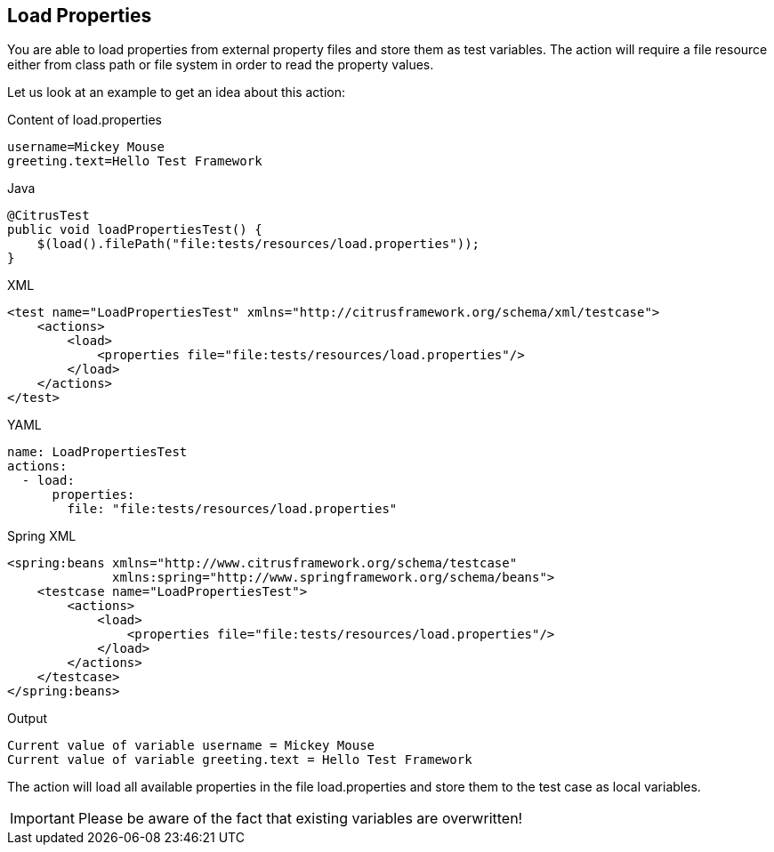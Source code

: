 [[actions-load]]
== Load Properties

You are able to load properties from external property files and store them as test variables. The action will require a file resource either from class path or file system in order to read the property values.

Let us look at an example to get an idea about this action:

.Content of load.properties
[source,properties]
----
username=Mickey Mouse
greeting.text=Hello Test Framework
----

.Java
[source,java,indent=0,role="primary"]
----
@CitrusTest
public void loadPropertiesTest() {
    $(load().filePath("file:tests/resources/load.properties"));
}
----

.XML
[source,xml,indent=0,role="secondary"]
----
<test name="LoadPropertiesTest" xmlns="http://citrusframework.org/schema/xml/testcase">
    <actions>
        <load>
            <properties file="file:tests/resources/load.properties"/>
        </load>
    </actions>
</test>
----

.YAML
[source,yaml,indent=0,role="secondary"]
----
name: LoadPropertiesTest
actions:
  - load:
      properties:
        file: "file:tests/resources/load.properties"
----

.Spring XML
[source,xml,indent=0,role="secondary"]
----
<spring:beans xmlns="http://www.citrusframework.org/schema/testcase"
              xmlns:spring="http://www.springframework.org/schema/beans">
    <testcase name="LoadPropertiesTest">
        <actions>
            <load>
                <properties file="file:tests/resources/load.properties"/>
            </load>
        </actions>
    </testcase>
</spring:beans>
----

.Output
[source,text]
----
Current value of variable username = Mickey Mouse
Current value of variable greeting.text = Hello Test Framework
----

The action will load all available properties in the file load.properties and store them to the test case as local variables.

IMPORTANT: Please be aware of the fact that existing variables are overwritten!
